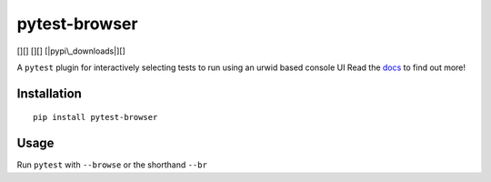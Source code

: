 pytest-browser
==============

[|pypi|][] [|versions|][|pypi|] [|pypi\_downloads|][|pypi|] |docs|

A ``pytest`` plugin for interactively selecting tests to run using an
urwid based console UI Read the `docs`_ to find out more!

Installation
------------

::

    pip install pytest-browser

Usage
-----

Run ``pytest`` with ``--browse`` or the shorthand ``--br``

.. _docs: http://pytest-interactive.readthedocs.io/en/latest/?badge=latest

.. |pypi| image:: https://img.shields.io/pypi/v/pytest-interactive.svg
.. |versions| image:: https://img.shields.io/pypi/pyversions/pytest-interactive.svg
.. |pypi\_downloads| image:: https://img.shields.io/pypi/d/pytest-interactive.svg
.. |docs| image:: https://readthedocs.org/projects/pytest-interactive/badge/?version=latest
   :target: http://pytest-interactive.readthedocs.io/en/latest/?badge=latest